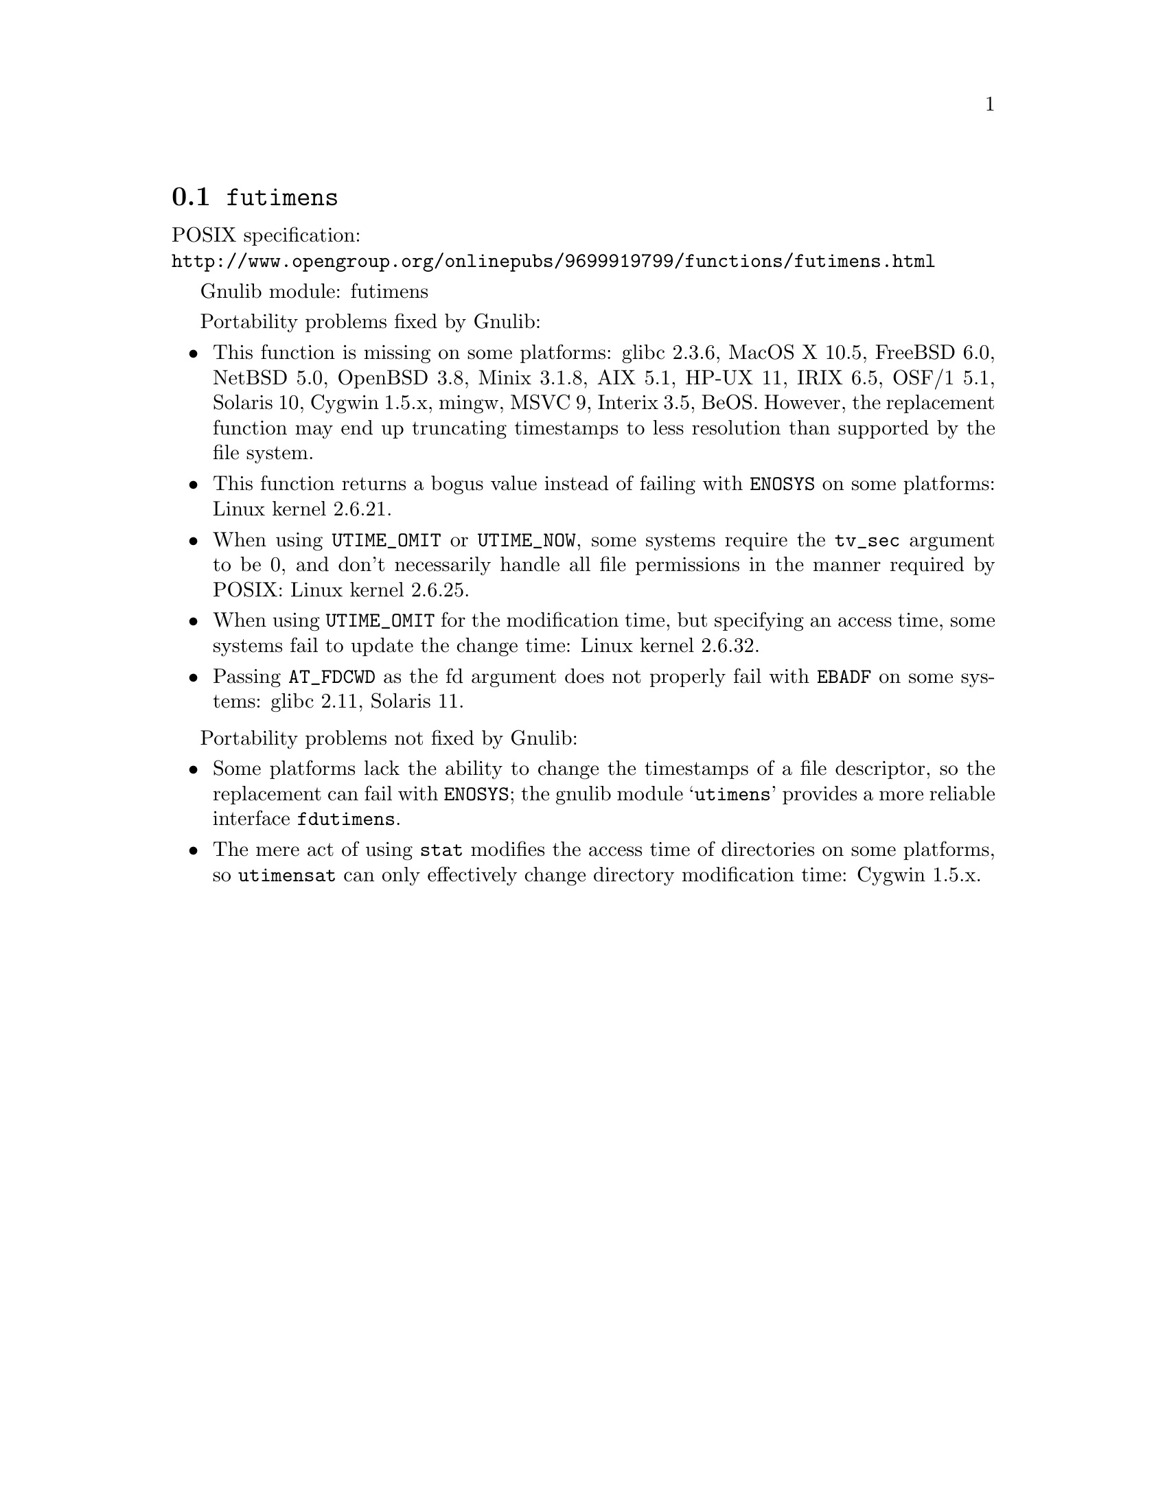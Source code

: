 @node futimens
@section @code{futimens}
@findex futimens

POSIX specification:@* @url{http://www.opengroup.org/onlinepubs/9699919799/functions/futimens.html}

Gnulib module: futimens

Portability problems fixed by Gnulib:
@itemize
@item
This function is missing on some platforms:
glibc 2.3.6, MacOS X 10.5, FreeBSD 6.0, NetBSD 5.0, OpenBSD 3.8, Minix 3.1.8,
AIX 5.1, HP-UX 11, IRIX 6.5, OSF/1 5.1, Solaris 10, Cygwin 1.5.x, mingw, MSVC 9,
Interix 3.5, BeOS.
However, the replacement function may end up truncating timestamps to
less resolution than supported by the file system.
@item
This function returns a bogus value instead of failing with
@code{ENOSYS} on some platforms:
Linux kernel 2.6.21.
@item
When using @code{UTIME_OMIT} or @code{UTIME_NOW}, some systems require
the @code{tv_sec} argument to be 0, and don't necessarily handle all
file permissions in the manner required by POSIX:
Linux kernel 2.6.25.
@item
When using @code{UTIME_OMIT} for the modification time, but specifying
an access time, some systems fail to update the change time:
Linux kernel 2.6.32.
@item
Passing @code{AT_FDCWD} as the fd argument does not properly fail with
@code{EBADF} on some systems:
glibc 2.11, Solaris 11.
@end itemize

Portability problems not fixed by Gnulib:
@itemize
@item
Some platforms lack the ability to change the timestamps of a file
descriptor, so the replacement can fail with @code{ENOSYS}; the gnulib
module @samp{utimens} provides a more reliable interface @code{fdutimens}.
@item
The mere act of using @code{stat} modifies the access time of
directories on some platforms, so @code{utimensat} can only
effectively change directory modification time:
Cygwin 1.5.x.
@end itemize
